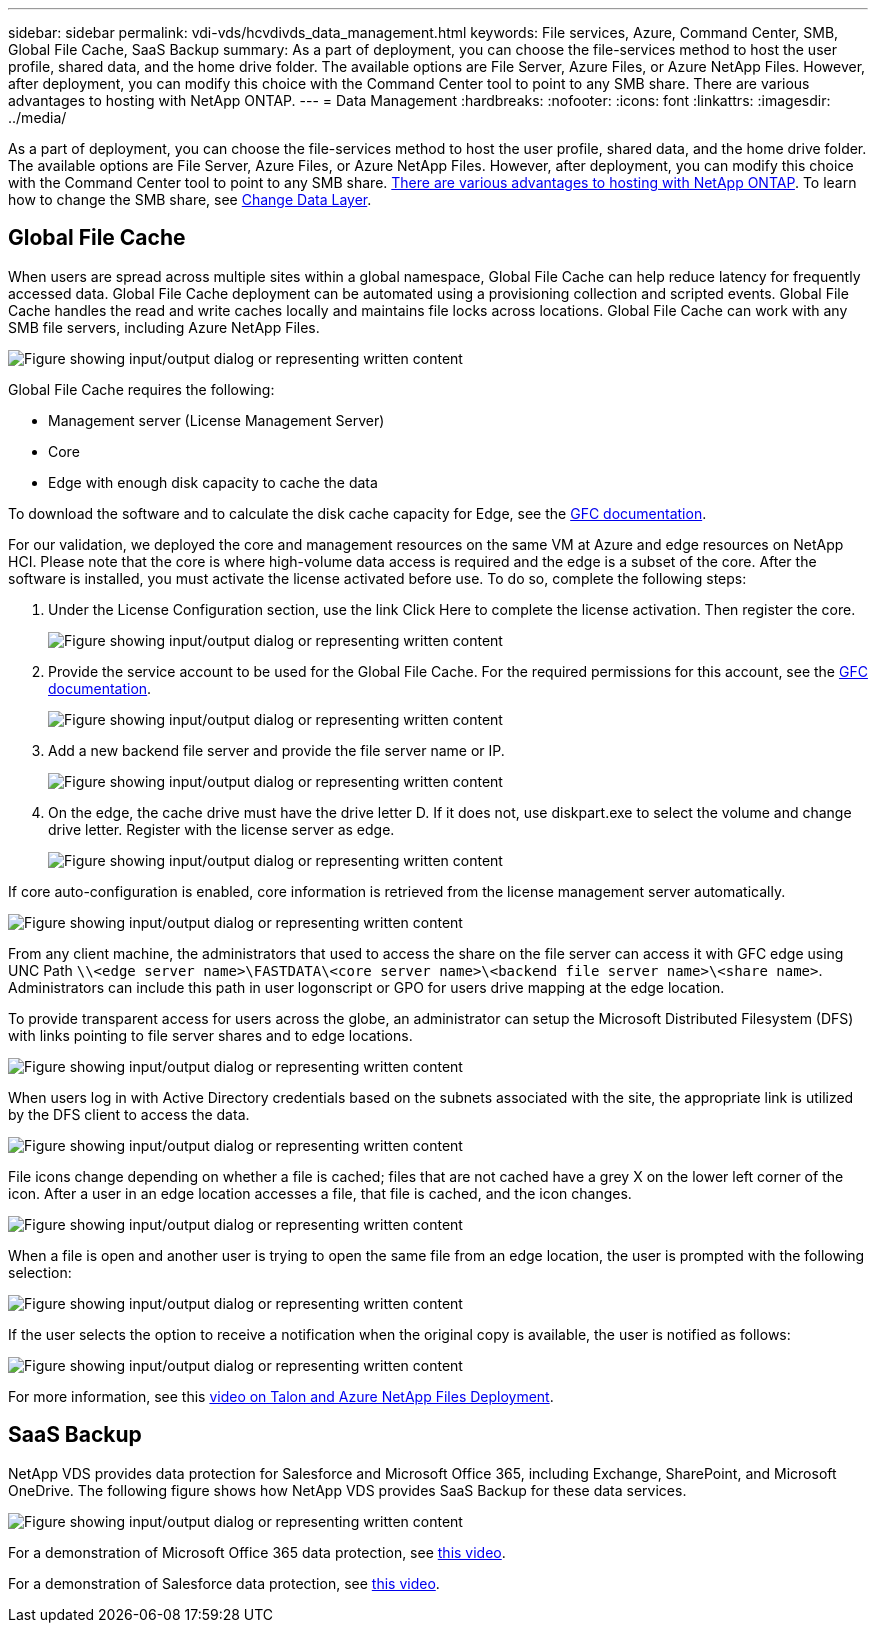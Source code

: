 ---
sidebar: sidebar
permalink: vdi-vds/hcvdivds_data_management.html
keywords: File services, Azure, Command Center, SMB, Global File Cache, SaaS Backup
summary: As a part of deployment, you can choose the file-services method to host the user profile, shared data, and the home drive folder. The available options are File Server, Azure Files, or Azure NetApp Files. However, after deployment, you can modify this choice with the Command Center tool to point to any SMB share. There are various advantages to hosting with NetApp ONTAP.
---
= Data Management
:hardbreaks:
:nofooter:
:icons: font
:linkattrs:
:imagesdir: ../media/

//
// This file was created with NDAC Version 2.0 (August 17, 2020)
//
// 2020-09-24 13:21:46.216936
//

[.lead]
As a part of deployment, you can choose the file-services method to host the user profile, shared data, and the home drive folder. The available options are File Server, Azure Files, or Azure NetApp Files. However, after deployment, you can modify this choice with the Command Center tool to point to any SMB share. link:hcvdivds_why_ontap.html[There are various advantages to hosting with NetApp ONTAP]. To learn how to change the SMB share, see https://docs.netapp.com/us-en/virtual-desktop-service/Architectural.change_data_layer.html[Change Data Layer^].

== Global File Cache

When users are spread across multiple sites within a global namespace, Global File Cache can help reduce latency for frequently accessed data. Global File Cache deployment can be automated using a provisioning collection and scripted events. Global File Cache handles the read and write caches locally and maintains file locks across locations. Global File Cache can work with any SMB file servers, including Azure NetApp Files.

image:hcvdivds_image13.png["Figure showing input/output dialog or representing written content"]

Global File Cache requires the following:

*	Management server (License Management Server)
*	Core
*	Edge with enough disk capacity to cache the data

To download the software and to calculate the disk cache capacity for Edge, see the https://docs.netapp.com/us-en/occm/download_gfc_resources.html#download-required-resources[GFC documentation^].

For our validation, we deployed the core and management resources on the same VM at Azure and edge resources on NetApp HCI. Please note that the core is where high-volume data access is required and the edge is a subset of the core. After the software is installed, you must activate the license activated before use. To do so, complete the following steps:

. Under the License Configuration section, use the link Click Here to complete the license activation. Then register the core.
+
image:hcvdivds_image27.png["Figure showing input/output dialog or representing written content"]

. Provide the service account to be used for the Global File Cache. For the required permissions for this account, see the https://docs.netapp.com/us-en/occm/download_gfc_resources.html#download-required-resources[GFC documentation^].
+
image:hcvdivds_image28.png["Figure showing input/output dialog or representing written content"]

. Add a new backend file server and provide the file server name or IP.
+
image:hcvdivds_image29.png["Figure showing input/output dialog or representing written content"]

. On the edge, the cache drive must have the drive letter D. If it does not, use diskpart.exe to select the volume and change drive letter. Register with the license server as edge.
+
image:hcvdivds_image30.png["Figure showing input/output dialog or representing written content"]

If core auto-configuration is enabled, core information is retrieved from the license management server automatically.

image:hcvdivds_image31.png["Figure showing input/output dialog or representing written content"]

From any client machine, the administrators that used to access the share on the file server can access it with GFC edge using UNC Path `\\<edge server name>\FASTDATA\<core server name>\<backend file server name>\<share name>`. Administrators can include this path in user logonscript or GPO for users drive mapping at the edge location.

To provide transparent access for users across the globe, an administrator can setup the Microsoft Distributed Filesystem (DFS) with links pointing to file server shares and to edge locations.

image:hcvdivds_image32.png["Figure showing input/output dialog or representing written content"]

When users log in with Active Directory credentials based on the subnets associated with the site, the appropriate link is utilized by the DFS client to access the data.

image:hcvdivds_image33.png["Figure showing input/output dialog or representing written content"]

File icons change depending on whether a file is cached; files that are not cached have a grey X on the lower left corner of the icon. After a user in an edge location accesses a file, that file is cached, and the icon changes.

image:hcvdivds_image34.png["Figure showing input/output dialog or representing written content"]

When a file is open and another user is trying to open the same file from an edge location, the user is prompted with the following selection:

image:hcvdivds_image35.png["Figure showing input/output dialog or representing written content"]

If the user selects the option to receive a notification when the original copy is available, the user is notified as follows:

image:hcvdivds_image36.png["Figure showing input/output dialog or representing written content"]

For more information, see this https://www.youtube.com/watch?v=91LKb1qsLIM[video on Talon and Azure NetApp Files Deployment^].

== SaaS Backup

NetApp VDS provides data protection for Salesforce and Microsoft Office 365, including Exchange, SharePoint, and Microsoft OneDrive. The following figure shows how NetApp VDS provides SaaS Backup for these data services.

image:hcvdivds_image14.png["Figure showing input/output dialog or representing written content"]

For a demonstration of Microsoft Office 365 data protection, see https://www.youtube.com/watch?v=MRPBSu8RaC0&ab_channel=NetApp[this video^].

For a demonstration of Salesforce data protection, see https://www.youtube.com/watch?v=1j1l3Qwo9nw&ab_channel=NetApp[this video^].
